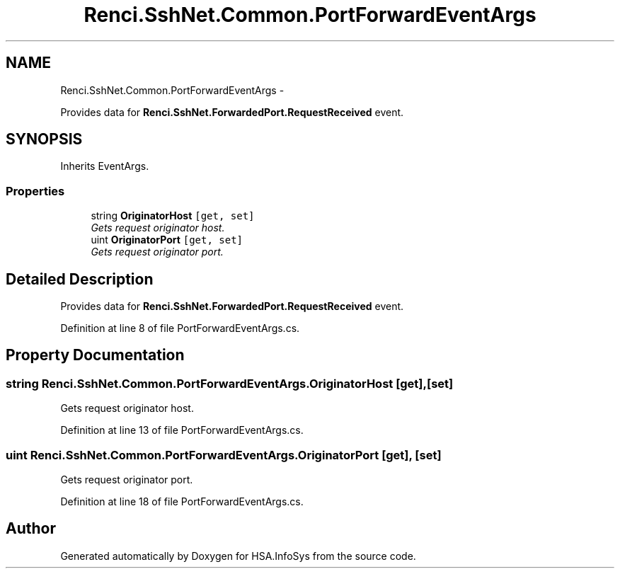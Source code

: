 .TH "Renci.SshNet.Common.PortForwardEventArgs" 3 "Fri Jul 5 2013" "Version 1.0" "HSA.InfoSys" \" -*- nroff -*-
.ad l
.nh
.SH NAME
Renci.SshNet.Common.PortForwardEventArgs \- 
.PP
Provides data for \fBRenci\&.SshNet\&.ForwardedPort\&.RequestReceived\fP event\&.  

.SH SYNOPSIS
.br
.PP
.PP
Inherits EventArgs\&.
.SS "Properties"

.in +1c
.ti -1c
.RI "string \fBOriginatorHost\fP\fC [get, set]\fP"
.br
.RI "\fIGets request originator host\&. \fP"
.ti -1c
.RI "uint \fBOriginatorPort\fP\fC [get, set]\fP"
.br
.RI "\fIGets request originator port\&. \fP"
.in -1c
.SH "Detailed Description"
.PP 
Provides data for \fBRenci\&.SshNet\&.ForwardedPort\&.RequestReceived\fP event\&. 


.PP
Definition at line 8 of file PortForwardEventArgs\&.cs\&.
.SH "Property Documentation"
.PP 
.SS "string Renci\&.SshNet\&.Common\&.PortForwardEventArgs\&.OriginatorHost\fC [get]\fP, \fC [set]\fP"

.PP
Gets request originator host\&. 
.PP
Definition at line 13 of file PortForwardEventArgs\&.cs\&.
.SS "uint Renci\&.SshNet\&.Common\&.PortForwardEventArgs\&.OriginatorPort\fC [get]\fP, \fC [set]\fP"

.PP
Gets request originator port\&. 
.PP
Definition at line 18 of file PortForwardEventArgs\&.cs\&.

.SH "Author"
.PP 
Generated automatically by Doxygen for HSA\&.InfoSys from the source code\&.
